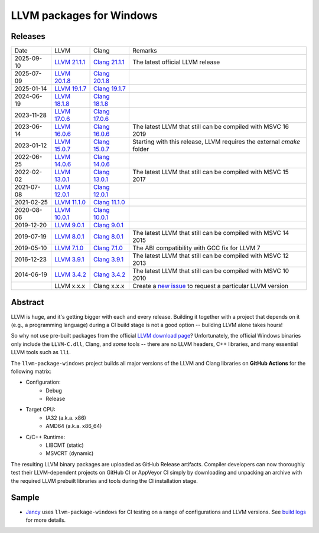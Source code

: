LLVM packages for Windows
=========================

.. image:: https://github.com/vovkos/llvm-package-windows/actions/workflows/ci.yml/badge.svg
	:target: https://github.com/vovkos/llvm-package-windows/actions/workflows/ci.yml

Releases
--------

.. list-table::

	*	- Date
		- LLVM
		- Clang
		- Remarks

	*	- 2025-09-10
		- `LLVM 21.1.1 <https://github.com/vovkos/llvm-package-windows/releases/llvm-21.1.1>`_
		- `Clang 21.1.1 <https://github.com/vovkos/llvm-package-windows/releases/clang-21.1.1>`_
		- The latest official LLVM release

	*	- 2025-07-09
		- `LLVM 20.1.8 <https://github.com/vovkos/llvm-package-windows/releases/llvm-20.1.8>`_
		- `Clang 20.1.8 <https://github.com/vovkos/llvm-package-windows/releases/clang-20.1.8>`_
		-

	*	- 2025-01-14
		- `LLVM 19.1.7 <https://github.com/vovkos/llvm-package-windows/releases/llvm-19.1.7>`_
		- `Clang 19.1.7 <https://github.com/vovkos/llvm-package-windows/releases/clang-19.1.7>`_
		-

	*	- 2024-06-19
		- `LLVM 18.1.8 <https://github.com/vovkos/llvm-package-windows/releases/llvm-18.1.8>`_
		- `Clang 18.1.8 <https://github.com/vovkos/llvm-package-windows/releases/clang-18.1.8>`_
		-

	*	- 2023-11-28
		- `LLVM 17.0.6 <https://github.com/vovkos/llvm-package-windows/releases/llvm-17.0.6>`_
		- `Clang 17.0.6 <https://github.com/vovkos/llvm-package-windows/releases/clang-17.0.6>`_
		-

	*	- 2023-06-14
		- `LLVM 16.0.6 <https://github.com/vovkos/llvm-package-windows/releases/llvm-16.0.6>`_
		- `Clang 16.0.6 <https://github.com/vovkos/llvm-package-windows/releases/clang-16.0.6>`_
		- The latest LLVM that still can be compiled with MSVC 16 2019

	*	- 2023-01-12
		- `LLVM 15.0.7 <https://github.com/vovkos/llvm-package-windows/releases/llvm-15.0.7>`_
		- `Clang 15.0.7 <https://github.com/vovkos/llvm-package-windows/releases/clang-15.0.7>`_
		- Starting with this release, LLVM requires the external `cmake` folder

	*	- 2022-06-25
		- `LLVM 14.0.6 <https://github.com/vovkos/llvm-package-windows/releases/llvm-14.0.6>`_
		- `Clang 14.0.6 <https://github.com/vovkos/llvm-package-windows/releases/clang-14.0.6>`_
		-

	*	- 2022-02-02
		- `LLVM 13.0.1 <https://github.com/vovkos/llvm-package-windows/releases/llvm-13.0.1>`_
		- `Clang 13.0.1 <https://github.com/vovkos/llvm-package-windows/releases/clang-13.0.1>`_
		- The latest LLVM that still can be compiled with MSVC 15 2017

	*	- 2021-07-08
		- `LLVM 12.0.1 <https://github.com/vovkos/llvm-package-windows/releases/llvm-12.0.1>`_
		- `Clang 12.0.1 <https://github.com/vovkos/llvm-package-windows/releases/clang-12.0.1>`_
		-

	*	- 2021-02-25
		- `LLVM 11.1.0 <https://github.com/vovkos/llvm-package-windows/releases/llvm-11.1.0>`_
		- `Clang 11.1.0 <https://github.com/vovkos/llvm-package-windows/releases/clang-11.1.0>`_
		-

	*	- 2020-08-06
		- `LLVM 10.0.1 <https://github.com/vovkos/llvm-package-windows/releases/llvm-10.0.1>`_
		- `Clang 10.0.1 <https://github.com/vovkos/llvm-package-windows/releases/clang-10.0.1>`_
		-

	*	- 2019-12-20
		- `LLVM 9.0.1 <https://github.com/vovkos/llvm-package-windows/releases/llvm-9.0.1>`_
		- `Clang 9.0.1 <https://github.com/vovkos/llvm-package-windows/releases/clang-9.0.1>`_
		-

	*	- 2019-07-19
		- `LLVM 8.0.1 <https://github.com/vovkos/llvm-package-windows/releases/llvm-8.0.1>`_
		- `Clang 8.0.1 <https://github.com/vovkos/llvm-package-windows/releases/clang-8.0.1>`_
		- The latest LLVM that still can be compiled with MSVC 14 2015

	*	- 2019-05-10
		- `LLVM 7.1.0 <https://github.com/vovkos/llvm-package-windows/releases/llvm-7.1.0>`_
		- `Clang 7.1.0 <https://github.com/vovkos/llvm-package-windows/releases/clang-7.1.0>`_
		- The ABI compatibility with GCC fix for LLVM 7

	*	- 2016-12-23
		- `LLVM 3.9.1 <https://github.com/vovkos/llvm-package-windows/releases/llvm-3.9.1>`_
		- `Clang 3.9.1 <https://github.com/vovkos/llvm-package-windows/releases/clang-3.9.1>`_
		- The latest LLVM that still can be compiled with MSVC 12 2013

	*	- 2014-06-19
		- `LLVM 3.4.2 <https://github.com/vovkos/llvm-package-windows/releases/llvm-3.4.2>`_
		- `Clang 3.4.2 <https://github.com/vovkos/llvm-package-windows/releases/clang-3.4.2>`_
		- The latest LLVM that still can be compiled with MSVC 10 2010

	*	-
		- LLVM x.x.x
		- Clang x.x.x
		- Create a `new issue <https://github.com/vovkos/llvm-package-windows/issues/new>`__ to request a particular LLVM version

Abstract
--------

LLVM is huge, and it's getting bigger with each and every release. Building it together with a project that depends on it (e.g., a programming language) during a CI build stage is not a good option -- building LLVM alone takes hours!

So why not use pre-built packages from the official `LLVM download page <http://releases.llvm.org>`__? Unfortunately, the official Windows binaries only include the ``LLVM-C.dll``, Clang, and *some* tools -- there are no LLVM headers, C++ libraries, and many essential LLVM tools such as ``lli``.

The ``llvm-package-windows`` project builds all major versions of the LLVM and Clang libraries on **GitHub Actions** for the following matrix:

* Configuration:
	- Debug
	- Release

* Target CPU:
	- IA32 (a.k.a. x86)
	- AMD64 (a.k.a. x86_64)

* C/C++ Runtime:
	- LIBCMT (static)
	- MSVCRT (dynamic)

The resulting LLVM binary packages are uploaded as GitHub Release artifacts. Compiler developers can now thoroughly test their LLVM-dependent projects on GitHub CI or AppVeyor CI simply by downloading and unpacking an archive with the required LLVM prebuilt libraries and tools during the CI installation stage.

Sample
------

* `Jancy <https://github.com/vovkos/jancy>`__ uses ``llvm-package-windows`` for CI testing on a range of configurations and LLVM versions. See `build logs <https://github.com/vovkos/jancy/actions>`__ for more details.
